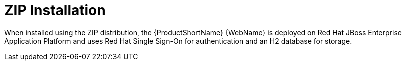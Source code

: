 [[zip_install]]
= ZIP Installation

When installed using the ZIP distribution, the {ProductShortName} {WebName} is deployed on Red Hat JBoss Enterprise Application Platform and uses Red Hat Single Sign-On for authentication and an H2 database for storage.
